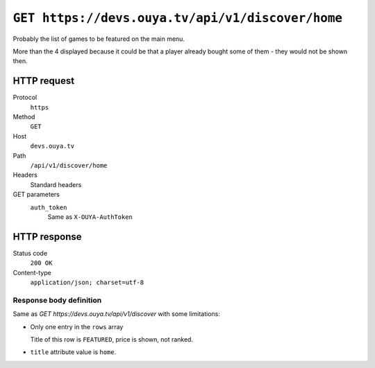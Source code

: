 =================================================
``GET https://devs.ouya.tv/api/v1/discover/home``
=================================================

Probably the list of games to be featured on the main menu.

More than the 4 displayed because it could be that a player already
bought some of them - they would not be shown then.


HTTP request
============
Protocol
  ``https``
Method
  ``GET``
Host
  ``devs.ouya.tv``
Path
  ``/api/v1/discover/home``
Headers
  Standard headers
GET parameters
  ``auth_token``
    Same as ``X-OUYA-AuthToken``


HTTP response
=============
Status code
  ``200 OK``
Content-type
  ``application/json; charset=utf-8``

Response body definition
------------------------
Same as `GET https://devs.ouya.tv/api/v1/discover` with some limitations:

- Only one entry in the ``rows`` array

  Title of this row is ``FEATURED``, price is shown, not ranked.
- ``title`` attribute value is ``home``.
